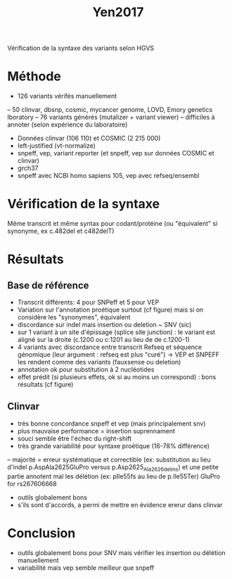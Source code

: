 :PROPERTIES:
:ID:       79b0174f-dc8b-4b8d-a586-023f86da189f
:END:
#+title: Yen2017
Vérification de la syntaxe des variants selon HGVS
* Méthode
  - 126 variants vérifés manuellement
  -- 50 clinvar, dbsnp, cosmic, mycancer genome, LOVD, Emory genetics lboratory
  -- 76 variants générés (mutalizer + variant viewer)
  -- difficiles à annoter (selon expérience du laboratoire)
  - Données clinvar (106 110) et COSMIC (2 215 000) 
  - left-justified (vt-normalize)
  - snpeff, vep, variant reporter  (et snpeff, vep sur données COSMIC et clinvar)
  - grch37
  - snpeff avec NCBI homo sapiens 105, vep avec refseq/ensembl 
* Vérification de la syntaxe 
  Même transcrit et même syntax pour codant/protéine (ou "équivalent" si synonyme, ex c.482del et c482delT)
* Résultats
** Base de référence
  - Transcrit différents: 4 pour SNPeff et 5 pour VEP
  - Variation sur l'annotation proétique surtout (cf figure) mais si on considère les "synonymes", équivalent
  - discordance sur indel mais insertion ou deletion ~ SNV (sic)
  - sur 1 variant à un site d'épissage (splice site junction) : le variant est aligné sur la droite (c.1200 ou c:1201 au lieu de de c.1200-1)
  - 4 variants avec discordance entre transcrit Refseq et séquence génomique (leur argument : refseq est plus "curé") -> VEP et SNPEFF les rendent comme des variants (fauxsense ou deletion)
  - annotation ok pour substitution à 2 nucléotides
  - effet prédit (si plusieurs effets, ok si au moins un correspond) : bons résultats (cf figure)
** Clinvar
   - très bonne concordance snpeff et vep (mais principalement snv)
   - plus mauvaise performance = insertion suprennament
   - souci semble être l'échec du right-shift
   - très grande variabilité pour syntaxe proétique (16-78% différence)
   -- majorité = erreur systématique et correctible (ex: substitution au lieu d'indel p.AspAla2625GluPro versus p.Asp2625_Ala2626delins) et une petite partie annotent mal les délétion (ex: pIle55fs au lieu de p.Ile55Ter)
GluPro for rs267606668
  - outils globalement bons 
  - s'ils sont d'accords, a permi de mettre en évidence ererur dans clinvar
* Conclusion 
  - outils globalement bons pour SNV mais vérifier les insertion ou délétion manuellement
  - variabilité mais vep semble meilleur que snpeff
